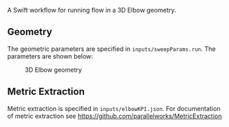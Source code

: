# To convert to md use this command (org export doesn't work with nested lists:)
# pandoc --from org --to markdown_github  README_json0.org  -s -o README_json0.md 
#+OPTIONS: toc:nil
#+OPTIONS: ^:nil

A Swift workflow for running flow in a 3D Elbow geometry. 

** Geometry
   The geometric parameters are specified in =inputs/sweepParams.run=. 
   The parameters are shown below: 

   #+CAPTION: 3D Elbow geometry
   [[file:README_files/elbow3D_geom.png]]

** Metric Extraction
   Metric extraction is specified in =inputs/elbowKPI.json=.
   For documentation of metric extraction see 
   https://github.com/parallelworks/MetricExtraction

